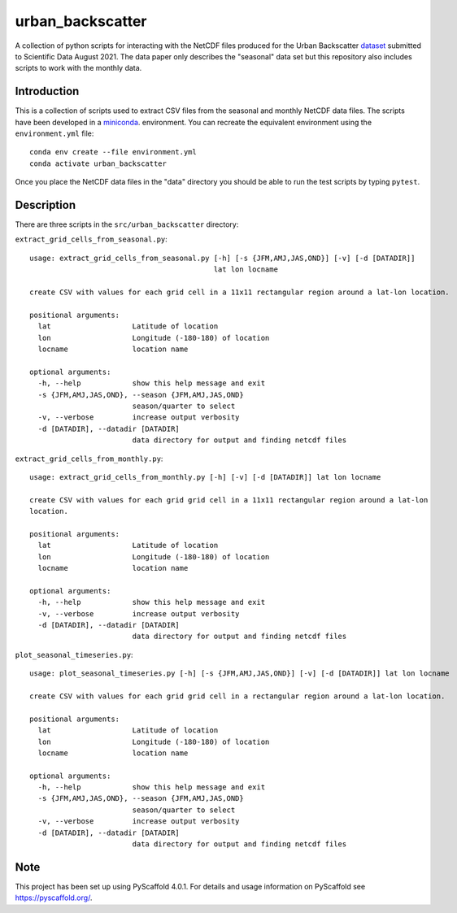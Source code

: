 #################
urban_backscatter
#################


A collection of python scripts for interacting with the NetCDF files
produced for the Urban Backscatter `dataset <https://www.ciesin.columbia.edu/data/seasonal-urban-backscatter/>`__ submitted to Scientific
Data August 2021.  The data paper only describes the "seasonal" data set but this
repository also includes scripts to work with the monthly data.


Introduction
============

This is a collection of scripts used to extract CSV files from the
seasonal and monthly NetCDF data files.  The scripts have been developed
in a `miniconda <https://docs.conda.io/en/latest/miniconda.html>`__.
environment.  You can recreate the equivalent environment using the
``environment.yml`` file::

  conda env create --file environment.yml
  conda activate urban_backscatter

Once you place the NetCDF data files in the "data" directory you should
be able to run the test scripts by typing ``pytest``.

Description
===========

There are three scripts in the ``src/urban_backscatter`` directory:

``extract_grid_cells_from_seasonal.py``::

    usage: extract_grid_cells_from_seasonal.py [-h] [-s {JFM,AMJ,JAS,OND}] [-v] [-d [DATADIR]]
                                               lat lon locname
    
    create CSV with values for each grid cell in a 11x11 rectangular region around a lat-lon location.
    
    positional arguments:
      lat                   Latitude of location
      lon                   Longitude (-180-180) of location
      locname               location name
    
    optional arguments:
      -h, --help            show this help message and exit
      -s {JFM,AMJ,JAS,OND}, --season {JFM,AMJ,JAS,OND}
                            season/quarter to select
      -v, --verbose         increase output verbosity
      -d [DATADIR], --datadir [DATADIR]
                            data directory for output and finding netcdf files
    
``extract_grid_cells_from_monthly.py``::

    usage: extract_grid_cells_from_monthly.py [-h] [-v] [-d [DATADIR]] lat lon locname
    
    create CSV with values for each grid grid cell in a 11x11 rectangular region around a lat-lon
    location.
    
    positional arguments:
      lat                   Latitude of location
      lon                   Longitude (-180-180) of location
      locname               location name
    
    optional arguments:
      -h, --help            show this help message and exit
      -v, --verbose         increase output verbosity
      -d [DATADIR], --datadir [DATADIR]
                            data directory for output and finding netcdf files


``plot_seasonal_timeseries.py``::

    usage: plot_seasonal_timeseries.py [-h] [-s {JFM,AMJ,JAS,OND}] [-v] [-d [DATADIR]] lat lon locname
    
    create CSV with values for each grid grid cell in a rectangular region around a lat-lon location.
    
    positional arguments:
      lat                   Latitude of location
      lon                   Longitude (-180-180) of location
      locname               location name
    
    optional arguments:
      -h, --help            show this help message and exit
      -s {JFM,AMJ,JAS,OND}, --season {JFM,AMJ,JAS,OND}
                            season/quarter to select
      -v, --verbose         increase output verbosity
      -d [DATADIR], --datadir [DATADIR]
                            data directory for output and finding netcdf files  
                                
.. _pyscaffold-notes:

Note
====

This project has been set up using PyScaffold 4.0.1. For details and usage
information on PyScaffold see https://pyscaffold.org/.

